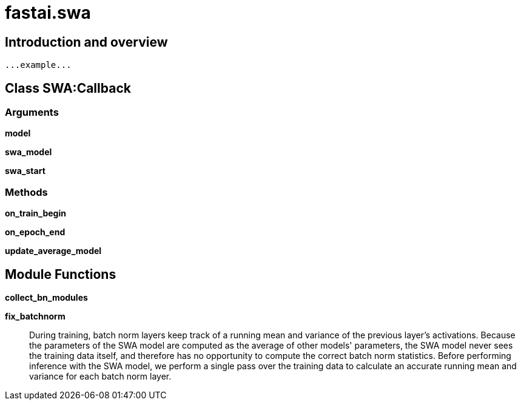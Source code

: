 
= fastai.swa

== Introduction and overview

```
...example...
```


== Class SWA:Callback

=== Arguments
*model*

*swa_model*

*swa_start*

=== Methods

*on_train_begin*

*on_epoch_end*

*update_average_model*

== Module Functions

*collect_bn_modules*

*fix_batchnorm*:: During training, batch norm layers keep track of a running mean and
variance of the previous layer's activations. Because the parameters
of the SWA model are computed as the average of other models' parameters,
the SWA model never sees the training data itself, and therefore has no
opportunity to compute the correct batch norm statistics. Before performing 
inference with the SWA model, we perform a single pass over the training data
to calculate an accurate running mean and variance for each batch norm layer.


